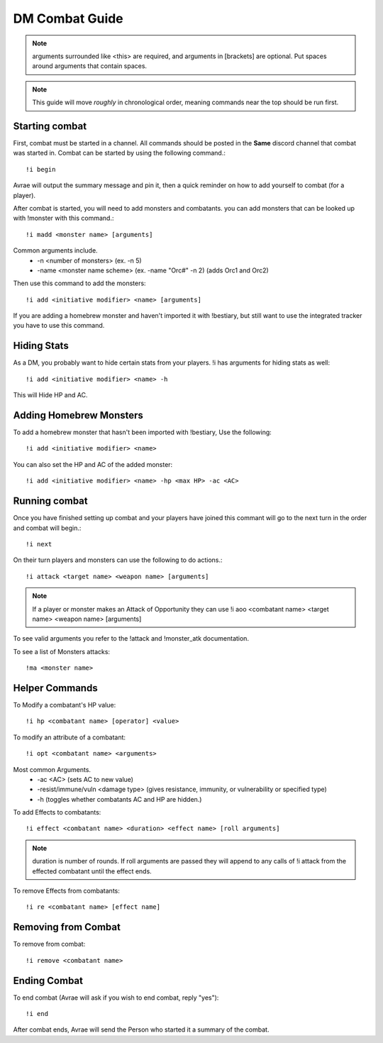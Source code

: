 DM Combat Guide
===========================

.. note::
   arguments surrounded like <this> are required, and arguments in [brackets] are optional. Put spaces around arguments that contain spaces.

.. note::
   This guide will move *roughly* in chronological order, meaning commands near the top should be run first.

Starting combat
-----------------

First, combat must be started in a channel.  All commands should be posted in the **Same** discord channel that combat was started in.  Combat can be started by using the following command.::


   !i begin

Avrae will output the summary message and pin it, then a quick reminder on how to add yourself to combat (for a player).

After combat is started, you will need to add monsters and combatants. you can add monsters that can be looked up with !monster with this command.::

   !i madd <monster name> [arguments]

Common arguments include.
    * -n <number of monsters> (ex. -n 5)
    * -name <monster name scheme> (ex. -name "Orc#" -n 2) (adds Orc1 and Orc2)

Then use this command to add the monsters::

   !i add <initiative modifier> <name> [arguments]

If you are adding a homebrew monster and haven't imported it with !bestiary, but still want to use the integrated tracker you have to use this command.

Hiding Stats
----------------

As a DM, you probably want to hide certain stats from your players.  !i has arguments for hiding stats as well::

   !i add <initiative modifier> <name> -h

This will Hide HP and AC.

Adding Homebrew Monsters
------------------------------

To add a homebrew monster that hasn't been imported with !bestiary, Use the following::

   !i add <initiative modifier> <name>

You can also set the HP and AC of the added monster::

   !i add <initiative modifier> <name> -hp <max HP> -ac <AC>

Running combat
-------------------

Once you have finished setting up combat and your players have joined this commant will go to the next turn in the order and combat will begin.::

   !i next

On their turn players and monsters can use the following to do actions.::

   !i attack <target name> <weapon name> [arguments]

.. note::
   If a player or monster makes an Attack of Opportunity they can use !i aoo <combatant name> <target name> <weapon name> [arguments]

To see valid arguments you refer to the !attack and !monster_atk documentation.

To see a list of Monsters attacks::

   !ma <monster name>

Helper Commands
------------------

To Modify a combatant's HP value::

   !i hp <combatant name> [operator] <value>

To modify an attribute of a combatant::

   !i opt <combatant name> <arguments>

Most common Arguments.
      * -ac <AC> (sets AC to new value)
      * -resist/immune/vuln <damage type> (gives resistance, immunity, or vulnerability or specified type)
      * -h (toggles whether combatants AC and HP are hidden.)

To add Effects to combatants::

   !i effect <combatant name> <duration> <effect name> [roll arguments]

.. note::
    duration is number of rounds.  If roll arguments are passed they will append to any calls of !i attack from the effected combatant until the effect ends.

To remove Effects from combatants::

   !i re <combatant name> [effect name]

Removing from Combat
---------------------

To remove from combat::

   !i remove <combatant name>

Ending Combat
---------------------

To end combat (Avrae will ask if you wish to end combat, reply "yes")::

   !i end

After combat ends, Avrae will send the Person who started it a summary of the combat. 

